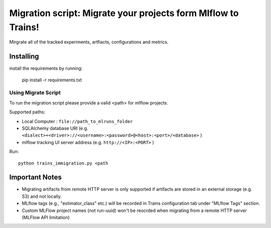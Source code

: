 ==============================================================
Migration script: Migrate your projects form Mlflow to Trains!
==============================================================
Mirgrate all of the tracked experiments, artfiacts, configurations and metrics.

Installing
----------
install the requirements by running:

    pip install -r requirements.txt


Using Migrate Script
____________________
To run the migration script please provide a valid <path> for mlflow projects.

Supported paths:

- Local Computer : ``file://path_to_mlruns_folder``
- SQLAlchemy database URI (e.g. ``<dialect>+<driver>://<username>:<password>@<host>:<port>/<database>`` )
- mlflow tracking UI server address (e.g. ``http://<IP>:<PORT>`` )

Run::

    python trains_immigration.py <path


Important Notes
---------------
- Migrating artifacts from remote HTTP server is only supported if artifacts are stored in an external storage (e.g. S3) and not locally.
- MLflow tags (e.g., "estimator_class" etc.) will be recorded in Trains configuration tab under "MLflow Tags" section.
- Custom MLFlow project names (not run-uuid) won't be reocrded when migrating from a remote HTTP server (MLFlow API limitation)